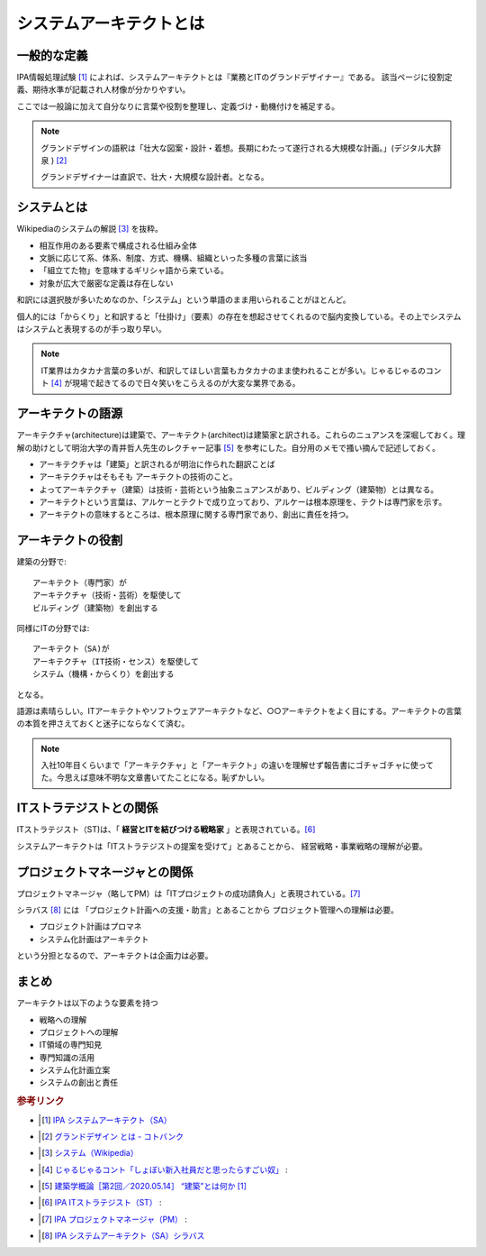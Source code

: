 システムアーキテクトとは
======================================================

一般的な定義
------------------------------
IPA情報処理試験 [#]_ によれば、システムアーキテクトとは『業務とITのグランドデザイナー』である。
該当ページに役割定義、期待水準が記載され人材像が分かりやすい。

ここでは一般論に加えて自分なりに言葉や役割を整理し、定義づけ・動機付けを補足する。

.. note:: 
  グランドデザインの語釈は「壮大な図案・設計・着想。長期にわたって遂行される大規模な計画。」(デジタル大辞泉 ) [#]_ 
  
  グランドデザイナーは直訳で、壮大・大規模な設計者。となる。

システムとは
-------------------
Wikipediaのシステムの解説 [#]_ を抜粋。

* 相互作用のある要素で構成される仕組み全体
* 文脈に応じて系、体系、制度、方式、機構、組織といった多種の言葉に該当
* 「組立てた物」を意味するギリシャ語から来ている。
* 対象が広大で厳密な定義は存在しない

和訳には選択肢が多いためなのか、「システム」という単語のまま用いられることがほとんど。

個人的には「からくり」と和訳すると「仕掛け」（要素）の存在を想起させてくれるので脳内変換している。その上でシステムはシステムと表現するのが手っ取り早い。

.. note:: 
  IT業界はカタカナ言葉の多いが、和訳してほしい言葉もカタカナのまま使われることが多い。じゃるじゃるのコント [#]_ が現場で起きてるので日々笑いをこらえるのが大変な業界である。

アーキテクトの語源
-----------------------
アーキテクチャ(architecture)は建築で、アーキテクト(architect)は建築家と訳される。これらのニュアンスを深堀しておく。理解の助けとして明治大学の青井哲人先生のレクチャー記事 [#]_ を参考にした。自分用のメモで搔い摘んで記述しておく。

* アーキテクチャは「建築」と訳されるが明治に作られた翻訳ことば
* アーキテクチャはそもそも アーキテクトの技術のこと。
* よってアーキテクチャ（建築）は技術・芸術という抽象ニュアンスがあり、ビルディング（建築物）とは異なる。
* アーキテクトという言葉は、アルケーとテクトで成り立っており、アルケーは根本原理を、テクトは専門家を示す。
* アーキテクトの意味するところは、根本原理に関する専門家であり、創出に責任を持つ。

アーキテクトの役割
-------------------------------------

建築の分野で::

  アーキテクト（専門家）が
  アーキテクチャ（技術・芸術）を駆使して
  ビルディング（建築物）を創出する

同様にITの分野では::

  アーキテクト（SA)が
  アーキテクチャ（IT技術・センス）を駆使して
  システム（機構・からくり）を創出する

となる。

語源は素晴らしい。ITアーキテクトやソフトウェアアーキテクトなど、○○アーキテクトをよく目にする。アーキテクトの言葉の本質を押さえておくと迷子にならなくて済む。

.. note:: 
  入社10年目くらいまで「アーキテクチャ」と「アーキテクト」の違いを理解せず報告書にゴチャゴチャに使ってた。今思えば意味不明な文章書いてたことになる。恥ずかしい。


ITストラテジストとの関係
----------------------------------------------
ITストラテジスト（ST)は、「 **経営とITを結びつける戦略家** 」と表現されている。[#]_

システムアーキテクトは「ITストラテジストの提案を受けて」とあることから、
経営戦略・事業戦略の理解が必要。

プロジェクトマネージャとの関係
----------------------------------
プロジェクトマネージャ（略してPM）は「ITプロジェクトの成功請負人」と表現されている。[#]_ 

シラバス [#]_ には 「プロジェクト計画への支援・助言」とあることから
プロジェクト管理への理解は必要。

* プロジェクト計画はプロマネ
* システム化計画はアーキテクト

という分担となるので、アーキテクトは企画力は必要。

まとめ
---------

アーキテクトは以下のような要素を持つ

* 戦略への理解
* プロジェクトへの理解
* IT領域の専門知見
* 専門知識の活用
* システム化計画立案
* システムの創出と責任

.. rubric:: 参考リンク

* .. [#] `IPA システムアーキテクト（SA） <https://www.jitec.ipa.go.jp/1_11seido/sa.html>`_ 
* .. [#] `グランドデザイン とは - コトバンク <http://kotobank.jp/word/%E3%82%B0%E3%83%A9%E3%83%B3%E3%83%89%E3%83%87%E3%82%B6%E3%82%A4%E3%83%B3>`_ 
* .. [#] `システム（Wikipedia） <https://ja.wikipedia.org/wiki/システム>`_
* .. [#] `じゃるじゃるコント「しょぼい新入社員だと思ったらすごい奴」 <https://youtu.be/ypkJWxmKfrM>`_ :
* .. [#] `建築学概論［第2回／2020.05.14］ “建築”とは何か [1] <https://medium.com/青井哲人/建築学概論-第2回-建築-とは何か-その1-3ee7f06f166b>`_ 
* .. [#] `IPA ITストラテジスト（ST） <https://www.jitec.ipa.go.jp/1_11seido/st.html>`_ :


* .. [#] `IPA プロジェクトマネージャ（PM） <https://www.jitec.ipa.go.jp/1_11seido/pm.html>`_ :
* .. [#] `IPA システムアーキテクト（SA）シラバス <https://www.jitec.ipa.go.jp/1_13download/syllabus_sa_ver5_0.pdf>`_ 
